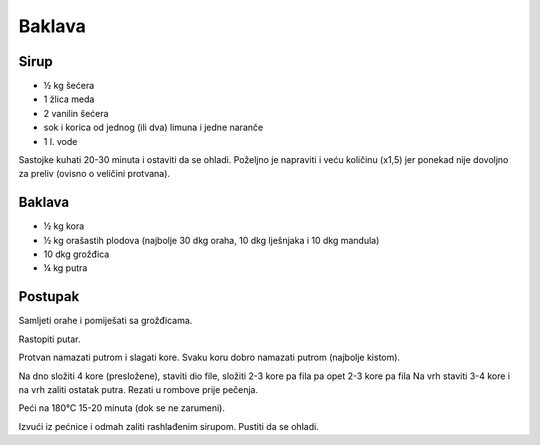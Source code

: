 =======
Baklava
=======

Sirup
-----
* ½ kg šećera
* 1 žlica meda
* 2 vanilin šećera
* sok i korica od jednog (ili dva) limuna i jedne naranče
* 1 l. vode

Sastojke kuhati 20-30 minuta i ostaviti da se ohladi. Poželjno je napraviti i
veću količinu (x1,5) jer ponekad nije dovoljno za preliv (ovisno o veličini
protvana).

Baklava
-------
* ½ kg kora
* ½ kg orašastih plodova (najbolje 30 dkg oraha, 10 dkg lješnjaka i 10 dkg
  mandula)
* 10 dkg grožđica
* ¼ kg putra

Postupak
--------
Samljeti orahe i pomiješati sa grožđicama.

Rastopiti putar.

Protvan namazati putrom i slagati kore. Svaku koru dobro namazati putrom
(najbolje kistom).

Na dno složiti 4 kore (presložene), staviti dio file, složiti 2-3 kore pa fila
pa opet 2-3 kore pa fila Na vrh staviti 3-4 kore i na vrh zaliti ostatak putra.
Rezati u rombove prije pečenja.

Peći na 180°C 15-20 minuta (dok se ne zarumeni).

Izvući iz pećnice i odmah zaliti rashlađenim sirupom. Pustiti da se ohladi.
